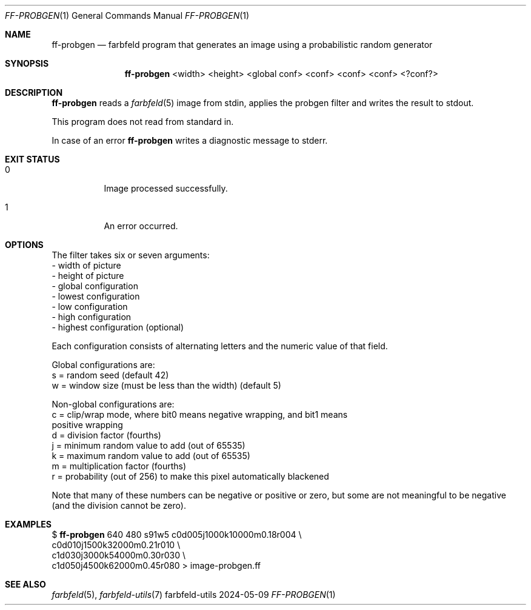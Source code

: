 .Dd 2024-05-09
.Dt FF-PROBGEN 1
.Os farbfeld-utils
.Sh NAME
.Nm ff-probgen
.Nd farbfeld program that generates an image using a probabilistic random generator
.Sh SYNOPSIS
.Nm
<width> <height> <global conf> <conf> <conf> <conf> <?conf?>
.Sh DESCRIPTION
.Nm
reads a
.Xr farbfeld 5
image from stdin, applies the probgen filter and writes the result to stdout.
.Pp
This program does not read from standard in.
.Pp
In case of an error
.Nm
writes a diagnostic message to stderr.
.Sh EXIT STATUS
.Bl -tag -width Ds
.It 0
Image processed successfully.
.It 1
An error occurred.
.El
.Sh OPTIONS
The filter takes six or seven arguments:
   - width of picture
   - height of picture
   - global configuration
   - lowest configuration
   - low configuration
   - high configuration
   - highest configuration (optional)

Each configuration consists of alternating letters and the numeric value of
that field.

Global configurations are:
   s = random seed (default 42)
   w = window size (must be less than the width) (default 5)

Non-global configurations are:
   c = clip/wrap mode, where bit0 means negative wrapping, and bit1 means
       positive wrapping
   d = division factor (fourths)
   j = minimum random value to add (out of 65535)
   k = maximum random value to add (out of 65535)
   m = multiplication factor (fourths)
   r = probability (out of 256) to make this pixel automatically blackened

Note that many of these numbers can be negative or positive or zero, but some
are not meaningful to be negative (and the division cannot be zero).
.Sh EXAMPLES
$
.Nm
640 480 s91w5 c0d005j1000k10000m0.18r004 \\
                           c0d010j1500k32000m0.21r010 \\
                           c1d030j3000k54000m0.30r030 \\
                           c1d050j4500k62000m0.45r080 > image-probgen.ff
.Sh SEE ALSO
.Xr farbfeld 5 ,
.Xr farbfeld-utils 7
